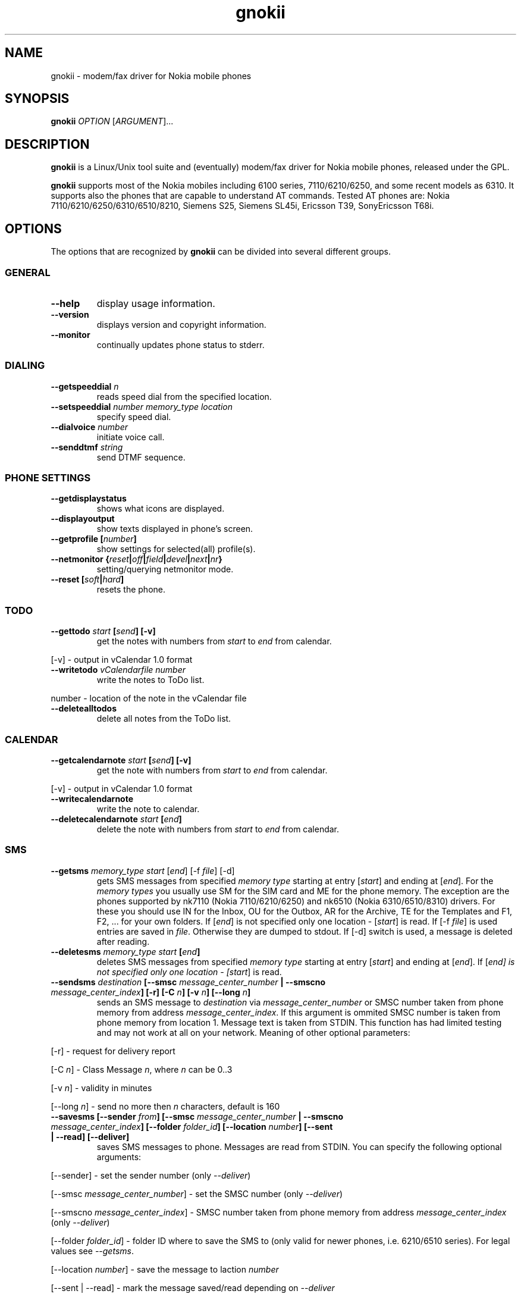 .TH "gnokii" "1" "July 15, 2000" "" "Gnokii"
.SH "NAME"
gnokii \- modem/fax driver for Nokia mobile phones
.SH "SYNOPSIS"
.B gnokii
\fIOPTION\fR [\fIARGUMENT\fR]...
.SH "DESCRIPTION"
.PP 
.B gnokii
is a Linux/Unix tool suite and (eventually) modem/fax driver for Nokia mobile phones, released under the GPL.
.PP 
.B gnokii
supports most of the Nokia mobiles including 6100 series, 7110/6210/6250, and some recent models as 6310. It supports also the phones that are capable to understand AT commands. Tested AT phones are: Nokia 7110/6210/6250/6310/6510/8210, Siemens S25, Siemens SL45i, Ericsson T39, SonyEricsson T68i.

.SH "OPTIONS"
The options that are recognized by
.B gnokii
can be divided into several different groups.

.SS GENERAL
.TP 
.BR "\-\-help"
display usage information.
.TP 
.BR "\-\-version"
displays version and copyright information.
.TP 
.BR "\-\-monitor"
continually updates phone status to stderr.

.SS DIALING
.TP 
.BR "\-\-getspeeddial \fIn\fP"
reads speed dial from the specified location.
.TP 
.BR "\-\-setspeeddial \fInumber\fP \fImemory_type\fP \fIlocation\fP"
specify speed dial.
.TP 
.BR "\-\-dialvoice \fInumber\fP"
initiate voice call.
.TP 
.BR "\-\-senddtmf \fIstring\fP"
send DTMF sequence.

.SS PHONE SETTINGS
.TP 
.BR "\-\-getdisplaystatus"
shows what icons are displayed.
.TP 
.BR "\-\-displayoutput"
show texts displayed in phone's screen.
.TP 
.BR "\-\-getprofile [\fInumber\fP]"
show settings for selected(all) profile(s).
.TP 
.BR "\-\-netmonitor {\fIreset\fP|\fIoff\fP|\fIfield\fP|\fIdevel\fP|\fInext\fP|\fInr\fP}"
setting/querying netmonitor mode.
.TP 
.BR "\-\-reset [\fIsoft\fP|\fIhard\fP]"
resets the phone.

.SS TODO
.TP 
.BR "\-\-gettodo \fIstart\fP [\fIsend\fP] [\-v]"
get the notes with numbers from \fIstart\fR to \fIend\fR from calendar.
.PP 
[\-v] \- output in vCalendar 1.0 format
.TP 
.BR "\-\-writetodo \fIvCalendarfile \fInumber"
write the notes to ToDo list.
.PP
number \- location of the note in the vCalendar file
.TP 
.BR "\-\-deletealltodos"
delete all notes from the ToDo list.

.SS CALENDAR
.TP 
.BR "\-\-getcalendarnote \fIstart\fP [\fIsend\fP] [\-v]"
get the note with numbers from \fIstart\fR to \fIend\fR from calendar.
.PP 
[\-v] \- output in vCalendar 1.0 format
.TP 
.BR "\-\-writecalendarnote"
write the note to calendar.
.TP 
.BR "\-\-deletecalendarnote \fIstart\fP [\fIend\fP]"
delete the note with numbers from \fIstart\fR to \fIend\fR from calendar.

.SS SMS
.TP 
.BR "\-\-getsms \fImemory_type\fR \fIstart\fP [\fIend\fP] [\-f \fIfile\fP] [\-d]"
gets SMS messages from specified \fImemory type\fR starting at entry [\fIstart\fR] and ending at [\fIend\fR].
For the \fImemory types\fR you usually use SM for the SIM card and ME for the phone memory. The exception are the phones supported by nk7110 (Nokia 7110/6210/6250) and nk6510 (Nokia 6310/6510/8310) drivers. For these you should use IN for the Inbox, OU for the Outbox, AR for the Archive, TE for the Templates and F1, F2, ... for your own folders.
If [\fIend\fR] is not specified only one location \- [\fIstart\fR] is read.
If [\-f \fIfile\fR] is used entries are saved in \fIfile\fR.
Otherwise they are dumped to stdout.
If [\-d] switch is used, a message is deleted after reading.
.TP 
.BR "\-\-deletesms \fImemory_type\fP \fIstart\fP [\fIend\fP]"
deletes SMS messages from specified \fImemory type\fR starting at entry [\fIstart\fR] and ending at [\fIend\fR].
If [\fIend\fI] is not specified only one location \- [\fIstart\fR] is read.
.TP 
.BR "\-\-sendsms \fIdestination\fP [\-\-smsc \fImessage_center_number\fP | \-\-smscno \fImessage_center_index\fP] [\-r] [\-C \fIn\fP] [\-v \fIn\fP] [\-\-long \fIn\fP]"
sends an SMS message to \fIdestination\fR via \fImessage_center_number\fR or SMSC number taken from phone memory from address \fImessage_center_index\fR.
If this argument is ommited SMSC number is taken from phone memory from location 1.
Message text is taken from STDIN.
This function has had limited testing and may not work at all on your network.
Meaning of other optional parameters:
.PP 
[\-r] \- request for delivery report
.PP 
[\-C \fIn\fR] \- Class Message \fIn\fR, where \fIn\fR can be 0..3
.PP 
[\-v \fIn\fR] \- validity in minutes
.PP 
[\-\-long \fIn\fR] \- send no more then \fIn\fR characters, default is 160
.TP 
.BR "\-\-savesms [--sender \fIfrom\fP] [--smsc \fImessage_center_number\fP | --smscno \fImessage_center_index\fP] [--folder \fIfolder_id\fP] [--location \fInumber\fP] [--sent | --read] [--deliver]"
saves SMS messages to phone. Messages are read from STDIN. You can specify the following optional arguments:
.PP 
[\-\-sender] \- set the sender number (only \fI\-\-deliver\fP)
.PP 
[\-\-smsc \fImessage_center_number\fR] \- set the SMSC number (only \fI\-\-deliver\fP)
.PP 
[\-\-smscno \fImessage_center_index\fR] \- SMSC number taken from phone memory from address \fImessage_center_index\fR (only \fI\-\-deliver\fP)
.PP 
[\-\-folder \fIfolder_id\fR] \- folder ID where to save the SMS to (only valid for newer phones, i.e. 6210/6510 series). For legal values see \fI\-\-getsms\fR.
.PP 
[\-\-location \fInumber\fR] \- save the message to laction \fInumber\fR
.PP 
[\-\-sent | \-\-read] \- mark the message saved/read depending on \fI\-\-deliver\fP
.PP 
[\-\-deliver] \- set the message type to SMS_Deliver
.TP 
.BR "\-\-getsmsc \fInumber\fP"
show the SMSC number from location \fInumber\fR.
.TP 
.BR "\-\-createsmsfolder \fIname\fP"
create SMS folder with name \fIname\fR.
.TP 
.BR "\-\-createsmsfolder \fInumber\fP"
delete folder # \fInumber\fR of 'My Folders'.

.SS LOGOS
.TP 
.BR "\-\-sendlogo {\fIcaller\fP|\fIop\fP} \fIdestination\fP \fIlogofile\fP [\fInetwork_code\fP]"
send the \fIlogofile\fR to \fIdestination\fR as operator or CLI logo.
.TP 
.BR "\-\-setlogo \fIlogofile\fP [\fInetwork_code\fP]"
.TP 
.BR "\-\-setlogo \fIlogofile\fP [\fIcaller_group_number\fP] [\fIgroup_name\fP]"
.TP 
.BR "\-\-setlogo \fItext\fP [\fIstartup_text\fP]"
.TP 
.BR "\-\-setlogo \fIdealer\fP [\fIdealer_startup_text\fP]"
set caller, startup or operator logo.
.TP 
.BR "\-\-getlogo \fIlogofile\fP {\fIcaller\fP|\fIop\fP|\fIstartup\fP} [\fIcaller_group_number\fP]"
get caller, startup or operator logo.

.SS RINGTONES
.TP 
.BR "\-\-sendringtone \fIdestination\fI \fIrtttlfile\fP"
send the \fIrtttlfile\fR to \fIdestination\fR as ringtone.
.TP 
.BR "\-\-setringtone \fIrtttlfile\fP"
set the \fIrtttlfile\fR as ringtone (on 6110).

.SS PHONEBOOK
.TP 
.BR "\-\-getphonebook \fImemory_type\fP \fIstart_number\fP [\fIend_number|end\fP] [\fI-r|--raw\fP]"
reads specificed memory location from phone.
If [\fIend_number\fR] is not specified only one location \- [\fIstart\fR] is
read.
If instead of [\fIend_number\fR] the text \fIend\fR is specified then gnokii
will read from \fIstart_number\fR until it encounters a non-existant location.
Valid \fImemory types\fR are: ME, SM, FD, ON, EN, DC, RC, MC, LD.
You can use also \rI-r\fR or \rI--raw\fR switch to get the raw output. You can
use it then with \fI--writephonebook\fR. Normally you got verbose output.
.TP 
.BR "\-\-writephonebook [\-i]"
reads data from stdin and writes to phonebook
When \-i option is used, refuses to overwrite existing entries.
Uses the same format as provided by the output of the getphonebook command.

.SS WAP
.TP
.BR "\-\-getwapbookmark \fInumber\fP"
reads the specified WAP bookmark from phone
.TP
.BR "\-\-writewapbookmark \fIname\fP \fIURL\fP"
write WAP bookmark to phone
.TP
.BR "\-\-deletewapbookmark \fInumber\fP"
delete WAP bookmark from phone
.TP
.BR "\-\-getwapsetting \fInumber\fP [\fI-r\fP]"
read WAP setting from phone
.TP
.BR "\-\-writewapsetting"
reads data from stdin and writes it to phone
Hint: see syntax from \fI--writephone\fP \fI-r\fP option
.TP
.BR "\-\-activatewapsetting \fInumber\fP"
activate WAP setting \fInumber\fP


.SS DATE, TIME AND ALARM
.TP 
.BR "\-\-setdatetime [\fIYYY\fP [\fIMM\fP [\fIDD\fP [\fIHH\fP [\fIMM\fP]]]]]"
set the date and the time of the phone.
.TP 
.BR "\-\-getdatetime"
shows current date and time in the phone.
.TP 
.BR "\-\-setalarm \fIHH\fP \fIMM\fP"
set the alarm of the phone.
.TP 
.BR "\-\-getalarm"
shows current alarm.
.TP 
.BR "\-\-getsecuritycode"
shows the currently set security code.

.SS SECURITY
.TP 
.BR "\-\-identify"
get IMEI, model and revision.
.TP 
.BR "\-\-entersecuritycode {\fIPIN\fP|\fIPIN2\fP|\fIPUK\fP|\fIPUK2\fP}"
asks for the code and sends it to the phone.
.TP
.BR "\-\-getsecuritycodestatus"
show if a security code is needed.
.TP
.BR "\-\-getlocksinfo"
show information about the (sim)locks of the phone:
the lock data, whether a lock is open or closed, whether it is a user or
factory lock and the number of unlock attempts.

.SH "DIAGNOSTICS"
Various error messages are printed to standard error.  The exit code
is 0 for correct functioning.  Errors which appear to be caused by
invalid or abused command line parameters cause an exit code of 2, and
other errors cause an exit code of 1.

.SH "BUGS"
.PP 
We write quality software here ;)

.SH "AUTHOR"
Hugh Blemings <hugh@blemings.org> and Pavel Janik ml. <Pavel.Janik@suse.cz>

Manual page written by Dag Wieers <dag@mind.be> and Pawel Kot <pkot@linuxnews.pl>

See also Docs/CREDITS from Gnokii sources.

.SH "COPYING"
This program is distributed under the GNU Public License.

.SH "SEE ALSO"
gnokiid, xgnokii
